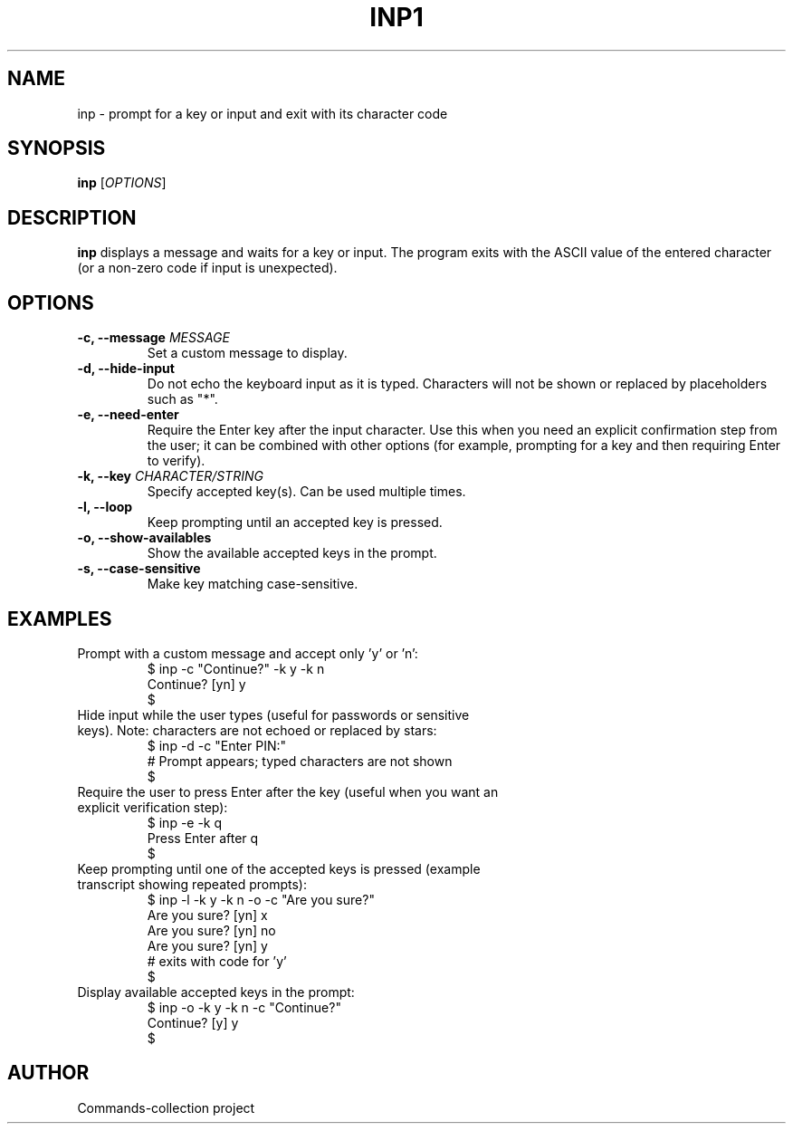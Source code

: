 .TH INP1 "2025-10-26" "Commands-collection" "User Commands"
.SH NAME
inp \- prompt for a key or input and exit with its character code
.SH SYNOPSIS
.B inp
[\fIOPTIONS\fR]
.SH DESCRIPTION
\fBinp\fR displays a message and waits for a key or input. The program exits with the ASCII value of the entered character (or a non-zero code if input is unexpected).
.SH OPTIONS
.TP
\fB-c, --message \fR \fIMESSAGE\fR
Set a custom message to display.
.TP
\fB-d, --hide-input\fR
Do not echo the keyboard input as it is typed. Characters will not be shown or replaced by placeholders such as "*".
.TP
\fB-e, --need-enter\fR
Require the Enter key after the input character. Use this when you need an explicit confirmation step from the user; it can be combined with other options (for example, prompting for a key and then requiring Enter to verify).
.TP
\fB-k, --key \fR \fICHARACTER/STRING\fR
Specify accepted key(s). Can be used multiple times.
.TP
\fB-l, --loop\fR
Keep prompting until an accepted key is pressed.
.TP
\fB-o, --show-availables\fR
Show the available accepted keys in the prompt.
.TP
\fB-s, --case-sensitive\fR
Make key matching case-sensitive.
.SH EXAMPLES
.TP
Prompt with a custom message and accept only 'y' or 'n':
.RS
.nf
$ inp -c "Continue?" -k y -k n
Continue? [yn] y
$
.fi
.RE
.TP
Hide input while the user types (useful for passwords or sensitive keys). Note: characters are not echoed or replaced by stars:
.RS
.nf
$ inp -d -c "Enter PIN:"
# Prompt appears; typed characters are not shown
$
.fi
.RE
.TP
Require the user to press Enter after the key (useful when you want an explicit verification step):
.RS
.nf
$ inp -e -k q
Press Enter after q
$
.fi
.RE
.TP
Keep prompting until one of the accepted keys is pressed (example transcript showing repeated prompts):
.RS
.nf
$ inp -l -k y -k n -o -c "Are you sure?"
Are you sure? [yn] x
Are you sure? [yn] no
Are you sure? [yn] y
# exits with code for 'y'
$
.fi
.RE
.TP
Display available accepted keys in the prompt:
.RS
.nf
$ inp -o -k y -k n -c "Continue?"
Continue? [y] y
$
.fi
.RE
.SH AUTHOR
Commands-collection project
